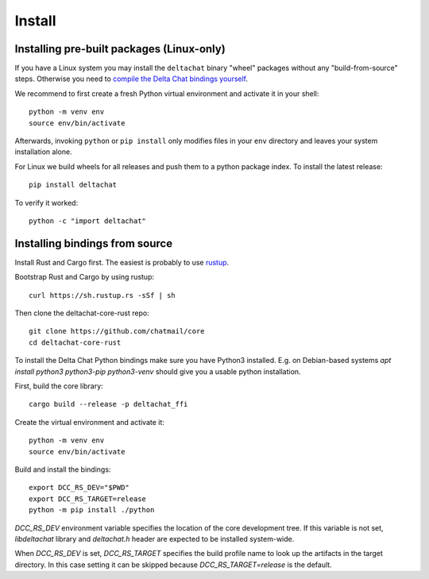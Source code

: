 Install
=======

Installing pre-built packages (Linux-only)
------------------------------------------

If you have a Linux system you may install the ``deltachat`` binary "wheel" packages
without any "build-from-source" steps.
Otherwise you need to `compile the Delta Chat bindings yourself`__.

__ sourceinstall_

We recommend to first create a fresh Python virtual environment
and activate it in your shell::

    python -m venv env
    source env/bin/activate

Afterwards, invoking ``python`` or ``pip install`` only
modifies files in your ``env`` directory and leaves
your system installation alone.

For Linux we build wheels for all releases and push them to a python package
index. To install the latest release::

    pip install deltachat

To verify it worked::

    python -c "import deltachat"

.. _sourceinstall:

Installing bindings from source
-------------------------------

Install Rust and Cargo first.
The easiest is probably to use `rustup <https://rustup.rs/>`_.

Bootstrap Rust and Cargo by using rustup::

   curl https://sh.rustup.rs -sSf | sh

Then clone the deltachat-core-rust repo::

   git clone https://github.com/chatmail/core
   cd deltachat-core-rust

To install the Delta Chat Python bindings make sure you have Python3 installed.
E.g. on Debian-based systems `apt install python3 python3-pip
python3-venv` should give you a usable python installation.

First, build the core library::

   cargo build --release -p deltachat_ffi

Create the virtual environment and activate it::

   python -m venv env
   source env/bin/activate

Build and install the bindings::

   export DCC_RS_DEV="$PWD"
   export DCC_RS_TARGET=release
   python -m pip install ./python

`DCC_RS_DEV` environment variable specifies the location of
the core development tree. If this variable is not set,
`libdeltachat` library and `deltachat.h` header are expected
to be installed system-wide.

When `DCC_RS_DEV` is set, `DCC_RS_TARGET` specifies
the build profile name to look up the artifacts
in the target directory.
In this case setting it can be skipped because
`DCC_RS_TARGET=release` is the default.
